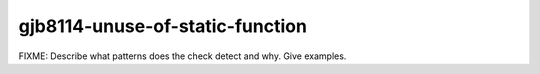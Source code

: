 .. title:: clang-tidy - gjb8114-unuse-of-static-function

gjb8114-unuse-of-static-function
================================

FIXME: Describe what patterns does the check detect and why. Give examples.
